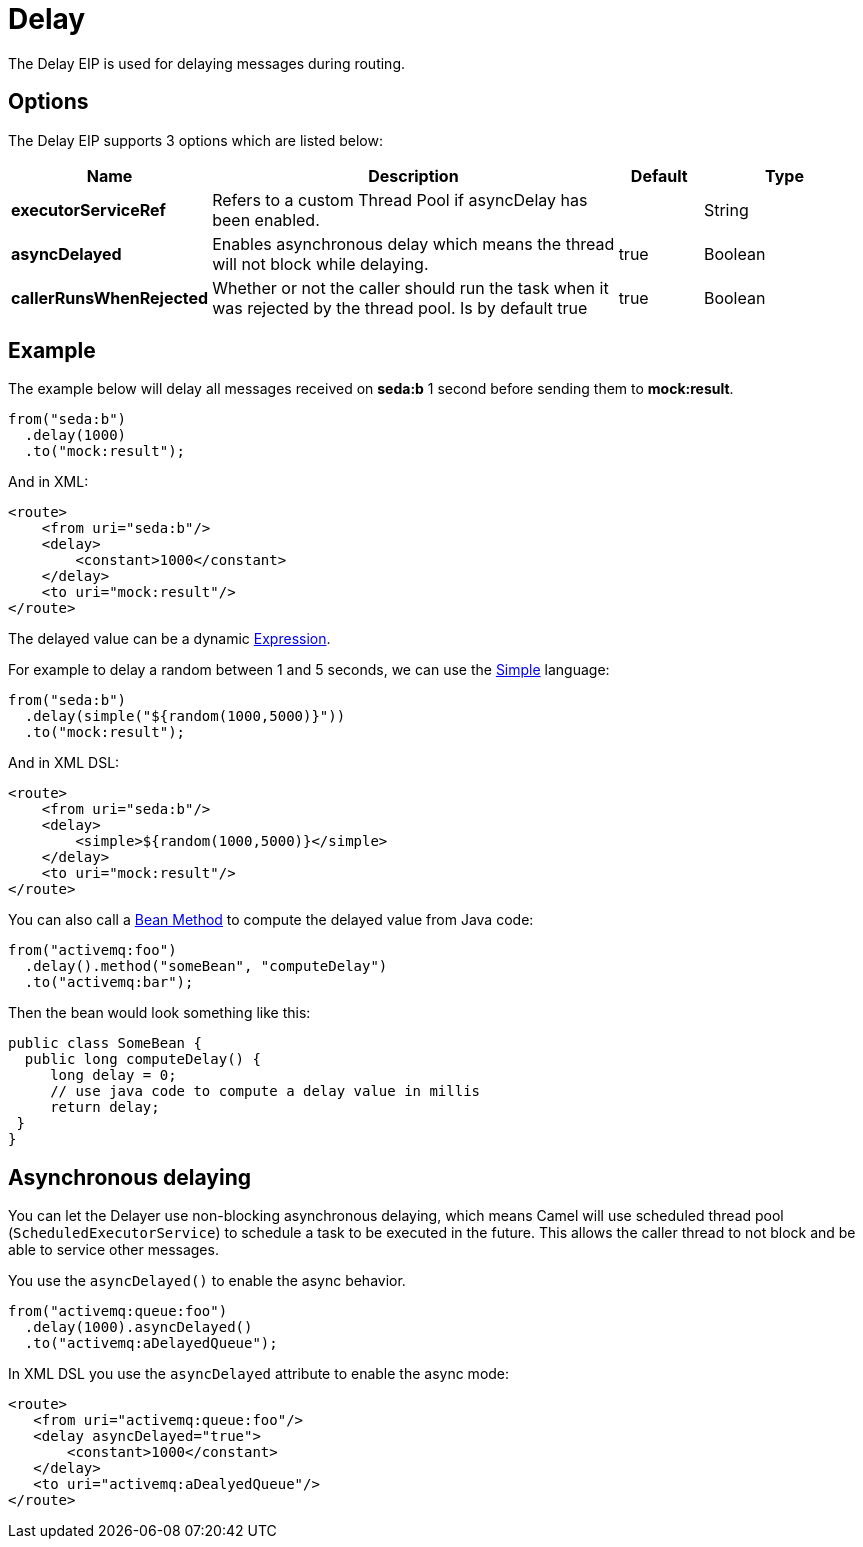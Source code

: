 [[delay-eip]]
= Delay EIP
:docTitle: Delay
:description: Delays processing for a specified length of time
:since: 
:supportLevel: Stable

The Delay EIP is used for delaying messages during routing.

== Options

// eip options: START
The Delay EIP supports 3 options which are listed below:

[width="100%",cols="2,5,^1,2",options="header"]
|===
| Name | Description | Default | Type
| *executorServiceRef* | Refers to a custom Thread Pool if asyncDelay has been enabled. |  | String
| *asyncDelayed* | Enables asynchronous delay which means the thread will not block while delaying. | true | Boolean
| *callerRunsWhenRejected* | Whether or not the caller should run the task when it was rejected by the thread pool. Is by default true | true | Boolean
|===
// eip options: END

== Example

The example below will delay all messages received on *seda:b* 1 second before sending them to *mock:result*.

[source,java]
----
from("seda:b")
  .delay(1000)
  .to("mock:result");
----

And in XML:

[source,xml]
----
<route>
    <from uri="seda:b"/>
    <delay>
        <constant>1000</constant>
    </delay>
    <to uri="mock:result"/>
</route>
----

The delayed value can be a dynamic xref:latest@manual:ROOT:expression.adoc[Expression].

For example to delay a random between 1 and 5 seconds, we can use
the xref:components:languages:simple-language.adoc[Simple] language:

[source,java]
----
from("seda:b")
  .delay(simple("${random(1000,5000)}"))
  .to("mock:result");
----

And in XML DSL:

[source,xml]
----
<route>
    <from uri="seda:b"/>
    <delay>
        <simple>${random(1000,5000)}</simple>
    </delay>
    <to uri="mock:result"/>
</route>
----

You can also call a xref:components:languages:bean-language.adoc[Bean Method] to compute the
delayed value from Java code:

[source,java]
----
from("activemq:foo")
  .delay().method("someBean", "computeDelay")
  .to("activemq:bar");
----

Then the bean would look something like this:

[source,java]
----
public class SomeBean {
  public long computeDelay() {
     long delay = 0;
     // use java code to compute a delay value in millis
     return delay;
 }
}
----

== Asynchronous delaying

You can let the Delayer use non-blocking asynchronous delaying,
which means Camel will use scheduled thread pool (`ScheduledExecutorService`)
to schedule a task to be executed in the future.
This allows the caller thread to not block and be able to service other messages.

You use the `asyncDelayed()` to enable the async behavior.

[source,java]
----
from("activemq:queue:foo")
  .delay(1000).asyncDelayed()
  .to("activemq:aDelayedQueue");
----

In XML DSL you use the `asyncDelayed` attribute to enable the async mode:

[source,xml]
----
<route>
   <from uri="activemq:queue:foo"/>
   <delay asyncDelayed="true">
       <constant>1000</constant>
   </delay>
   <to uri="activemq:aDealyedQueue"/>
</route>
----

